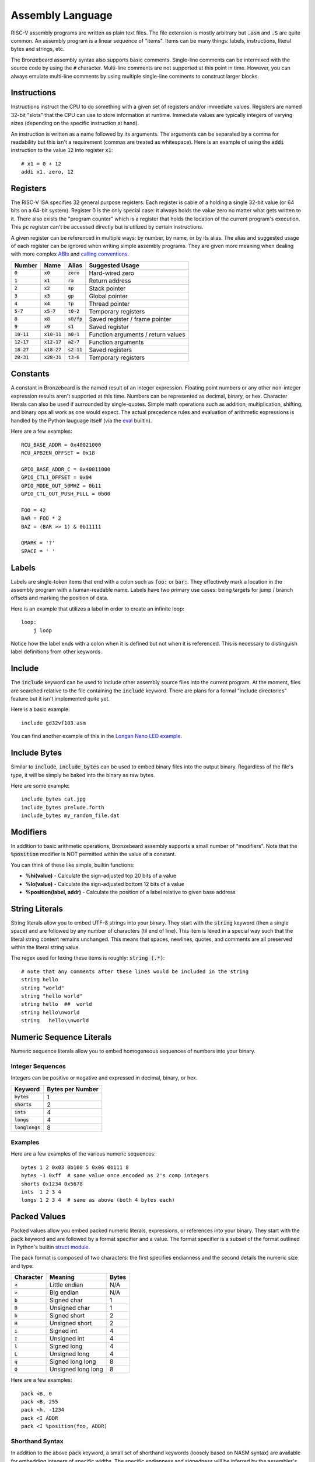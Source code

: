 Assembly Language
=================
RISC-V assembly programs are written as plain text files.
The file extension is mostly arbitrary but :code:`.asm` and :code:`.S` are quite common.
An assembly program is a linear sequence of "items".
Items can be many things: labels, instructions, literal bytes and strings, etc.

The Bronzebeard assembly syntax also supports basic comments.
Single-line comments can be intermixed with the source code by using the :code:`#` character.
Multi-line comments are not supported at this point in time.
However, you can always emulate multi-line comments by using multiple single-line comments to construct larger blocks.

Instructions
------------
Instructions instruct the CPU to do something with a given set of registers and/or immediate values.
Registers are named 32-bit "slots" that the CPU can use to store information at runtime.
Immediate values are typically integers of varying sizes (depending on the specific instruction at hand).

An instruction is written as a name followed by its arguments.
The arguments can be separated by a comma for readability but this isn't a requirement (commas are treated as whitespace).
Here is an example of using the :code:`addi` instruction to the value :code:`12` into register :code:`x1`::

  # x1 = 0 + 12
  addi x1, zero, 12

Registers
---------
The RISC-V ISA specifies 32 general purpose registers.
Each register is cable of a holding a single 32-bit value (or 64 bits on a 64-bit system).
Register 0 is the only special case: it always holds the value zero no matter what gets written to it.
There also exists the "program counter" which is a register that holds the location of the current program's execution.
This :code:`pc` register can't be accessed directly but is utilized by certain instructions.

A given register can be referenced in multiple ways: by number, by name, or by its alias.
The alias and suggested usage of each register can be ignored when writing simple assembly programs.
They are given more meaning when dealing with more complex `ABIs <https://en.wikipedia.org/wiki/Application_binary_interface>`_ and `calling conventions <https://en.wikipedia.org/wiki/Calling_convention>`_.

==============  ==============  =============  ===============
Number          Name            Alias          Suggested Usage
==============  ==============  =============  ===============
:code:`0`       :code:`x0`      :code:`zero`   Hard-wired zero
:code:`1`       :code:`x1`      :code:`ra`     Return address
:code:`2`       :code:`x2`      :code:`sp`     Stack pointer
:code:`3`       :code:`x3`      :code:`gp`     Global pointer
:code:`4`       :code:`x4`      :code:`tp`     Thread pointer
:code:`5-7`     :code:`x5-7`    :code:`t0-2`   Temporary registers
:code:`8`       :code:`x8`      :code:`s0/fp`  Saved register / frame pointer
:code:`9`       :code:`x9`      :code:`s1`     Saved register
:code:`10-11`   :code:`x10-11`  :code:`a0-1`   Function arguments / return values
:code:`12-17`   :code:`x12-17`  :code:`a2-7`   Function arguments
:code:`18-27`   :code:`x18-27`  :code:`s2-11`  Saved registers
:code:`28-31`   :code:`x28-31`  :code:`t3-6`   Temporary registers
==============  ==============  =============  ===============

Constants
---------
A constant in Bronzebeard is the named result of an integer expression.
Floating point numbers or any other non-integer expression results aren't supported at this time.
Numbers can be represented as decimal, binary, or hex.
Character literals can also be used if surrounded by single-quotes.
Simple math operations such as addition, multiplication, shifting, and binary ops all work as one would expect.
The actual precedence rules and evaluation of arithmetic expressions is handled by the Python lauguage itself (via the `eval <https://docs.python.org/3/library/functions.html#eval>`_ builtin).

Here are a few examples::

  RCU_BASE_ADDR = 0x40021000
  RCU_APB2EN_OFFSET = 0x18

  GPIO_BASE_ADDR_C = 0x40011000
  GPIO_CTL1_OFFSET = 0x04
  GPIO_MODE_OUT_50MHZ = 0b11
  GPIO_CTL_OUT_PUSH_PULL = 0b00

  FOO = 42
  BAR = FOO * 2
  BAZ = (BAR >> 1) & 0b11111

  QMARK = '?'
  SPACE = ' '

Labels
------ 
Labels are single-token items that end with a colon such as :code:`foo:` or :code:`bar:`.
They effectively mark a location in the assembly program with a human-readable name.
Labels have two primary use cases: being targets for jump / branch offsets and marking the position of data.

Here is an example that utilizes a label in order to create an infinite loop::

  loop:
      j loop

Notice how the label ends with a colon when it is defined but not when it is referenced.
This is necessary to distinguish label definitions from other keywords.

Include
-------
The :code:`include` keyword can be used to include other assembly source files into the current program.
At the moment, files are searched relative to the file containing the :code:`include` keyword.
There are plans for a formal "include directories" feature but it isn't implemented quite yet.

Here is a basic example::

  include gd32vf103.asm

You can find another example of this in the `Longan Nano LED example <https://github.com/theandrew168/bronzebeard/blob/master/examples/longan_nano_led.asm>`_.

Include Bytes
-------------
Similar to :code:`include`, :code:`include_bytes` can be used to embed binary files into the output binary.
Regardless of the file's type, it will be simply be baked into the binary as raw bytes.

Here are some example::

  include_bytes cat.jpg
  include_bytes prelude.forth
  include_bytes my_random_file.dat

Modifiers
---------
In addition to basic arithmetic operations, Bronzebeard assembly supports a small number of "modifiers".
Note that the :code:`%position` modifier is NOT permitted within the value of a constant.

You can think of these like simple, builtin functions:

* :strong:`%hi(value)` - Calculate the sign-adjusted top 20 bits of a value
* :strong:`%lo(value)` - Calculate the sign-adjusted bottom 12 bits of a value
* :strong:`%position(label, addr)` - Calculate the position of a label relative to given base address

String Literals
---------------
String literals allow you to embed UTF-8 strings into your binary.
They start with the :code:`string` keyword (then a single space) and are followed by any number of characters (til end of line).
This item is lexed in a special way such that the literal string content remains unchanged.
This means that spaces, newlines, quotes, and comments are all preserved within the literal string value.

The regex used for lexing these items is roughly: :code:`string (.*)`::

  # note that any comments after these lines would be included in the string
  string hello
  string "world"
  string "hello world"
  string hello  ##  world
  string hello\nworld
  string   hello\\nworld

Numeric Sequence Literals
-------------------------
Numeric sequence literals allow you to embed homogeneous sequences of numbers into your binary.

Integer Sequences
^^^^^^^^^^^^^^^^^
Integers can be positive or negative and expressed in decimal, binary, or hex.

=================  ================
Keyword            Bytes per Number
=================  ================
:code:`bytes`      1
:code:`shorts`     2
:code:`ints`       4
:code:`longs`      4
:code:`longlongs`  8
=================  ================

Examples
^^^^^^^^
Here are a few examples of the various numeric sequences::

  bytes 1 2 0x03 0b100 5 0x06 0b111 8
  bytes -1 0xff  # same value once encoded as 2's comp integers
  shorts 0x1234 0x5678
  ints  1 2 3 4
  longs 1 2 3 4  # same as above (both 4 bytes each)

Packed Values
-------------
Packed values allow you embed packed numeric literals, expressions, or references into your binary.
They start with the :code:`pack` keyword and are followed by a format specifier and a value.
The format specifier is a subset of the format outlined in Python's builtin `struct module <https://docs.python.org/3/library/struct.html#format-characters>`_.

The pack format is composed of two characters: the first specifies endianness and the second details the numeric size and type:

=========  ==================  =====
Character  Meaning             Bytes
=========  ==================  =====
:code:`<`  Little endian       N/A
:code:`>`  Big endian          N/A
:code:`b`  Signed char         1
:code:`B`  Unsigned char       1
:code:`h`  Signed short        2
:code:`H`  Unsigned short      2
:code:`i`  Signed int          4
:code:`I`  Unsigned int        4
:code:`l`  Signed long         4
:code:`L`  Unsigned long       4
:code:`q`  Signed long long    8
:code:`Q`  Unsigned long long  8
=========  ==================  =====

Here are a few examples::

  pack <B, 0
  pack <B, 255
  pack <h, -1234
  pack <I ADDR
  pack <I %position(foo, ADDR)

Shorthand Syntax
^^^^^^^^^^^^^^^^
In addition to the above :code:`pack` keyword, a small set of shorthand keywords (loosely based on NASM syntax) are available for embedding integers of specific widths.
The specific endianness and signedness will be inferred by the assembler's configuration and resolved integer value, respectively.
Internally, these are implemented as AST transformations to the more general :code:`pack` syntax.

==========  =====
Keyword     Bytes
==========  =====
:code:`db`  1
:code:`dh`  2
:code:`dw`  4
:code:`dd`  8
==========  =====

Here are some examples::

  # 1-byte integers
  db -1  # 2's complement will end up as 0xff
  db 0xff
  db 0x20

  # 2-byte integers
  dh 0x2000

  # 4-byte integers
  dw 0x20000000
  dw some_label
  dw RAM_ADDR

  # 8-byte integers
  dd 0x2000000000000000

Alignment
---------
The :code:`align` keyword tells the assembler to enforce alignment to a certain byte boundary.
This alignment is achieved by padding the binary with :code:`0x00` bytes until it aligns with the boundary.
In pseudo-code, the assembler adds zeroes until: :code:`len(binary) % alignment == 0`::

  # align the current location in the binary to 4 bytes
  align 4

Alignment is important when mixing instructions and data into the same binary (which happens quite often).
According to the RISC-V spec, instructions MUST be aligned to a 32-bit (4 byte) boundary unless the CPU supports the "C" Standard Extension for Compressed Instructions (in which case the alignment requirement is relaxed to a 16-bit (2 byte) boundary).

For example, the following code may be invalid because the instruction is not on a 32-bit boundary::

  bytes 0x42      # occupies 1 byte
  addi x0, x0, 0  # misaligned :(

To fix this, we need to tell the assembler to ensure that the binary is aligned to 32 bits (4 bytes) before proceeding::

  bytes 0x42      # occupies 1 byte
  align 4         # will pad the binary with 3 0x00 bytes
  addi x0, x0, 0  # aligned :)
